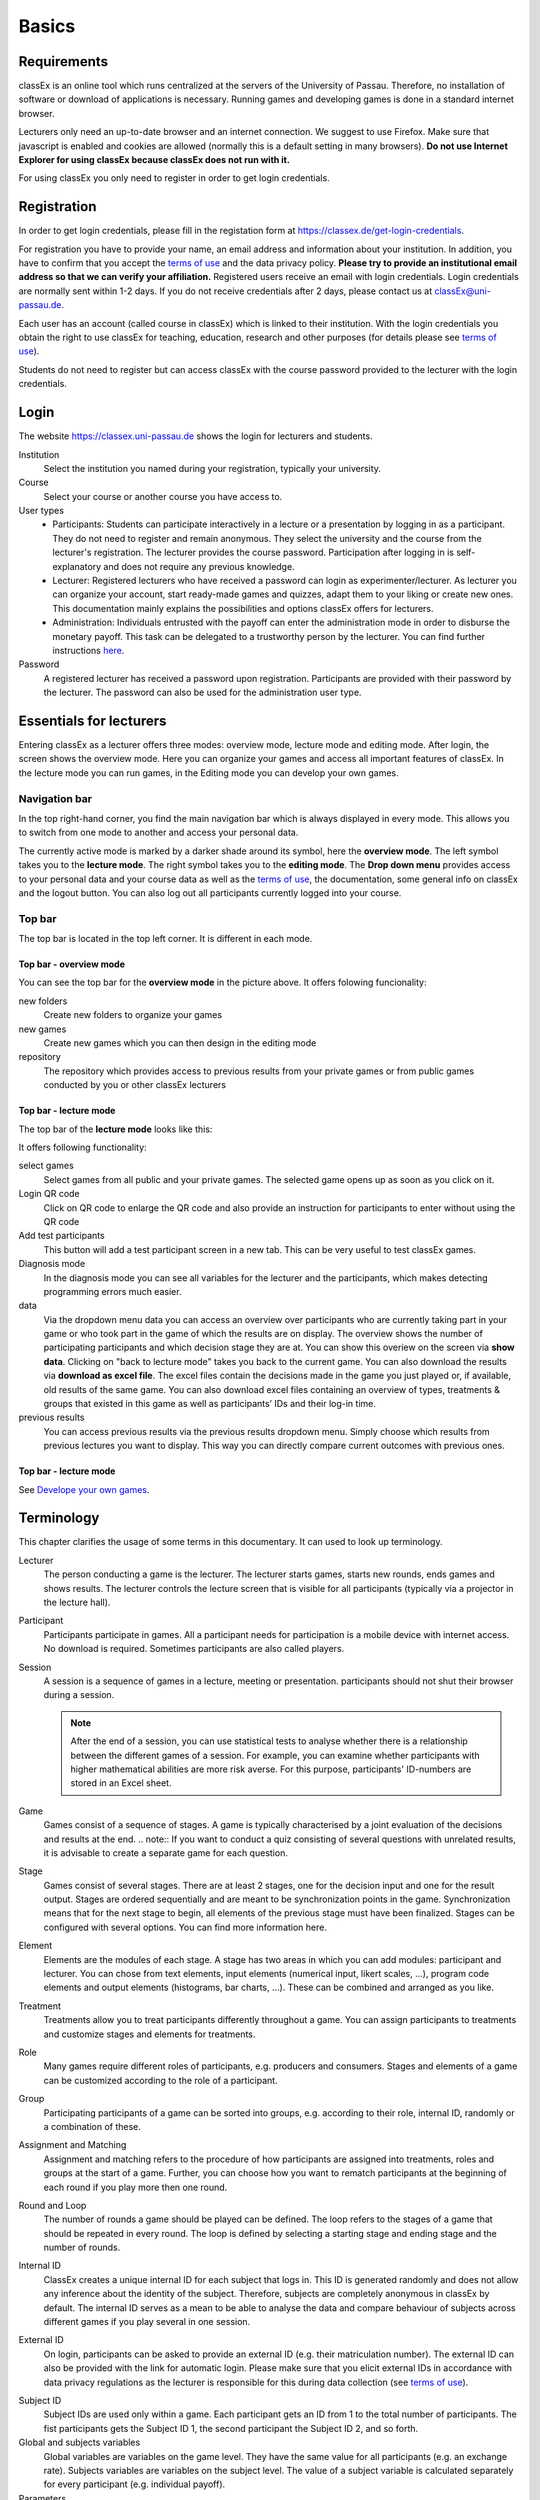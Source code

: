 .. _basic:

======
Basics
======

Requirements
============

classEx is an online tool which runs centralized at the servers of the University of Passau. Therefore, no installation of software or download of applications is necessary. Running games and developing games is done in a standard internet browser.

Lecturers only need an up-to-date browser and an internet connection. We suggest to use Firefox. Make sure that javascript is enabled and cookies are allowed (normally this is a default setting in many browsers). **Do not use Internet Explorer for using classEx because classEx does not run with it.**

For using classEx you only need to register in order to get login credentials.

Registration
============

In order to get login credentials, please fill in the registation form at https://classex.de/get-login-credentials.

For registration you have to provide your name, an email address and information about your institution. In addition, you have to confirm that you accept the `terms of use`_ and the data privacy policy. **Please try to provide an institutional email address so that we can verify your affiliation.** Registered users receive an email with login credentials. Login credentials are normally sent within 1-2 days. If you do not receive credentials after 2 days, please contact us at `classEx@uni-passau.de <mailto:classEx@uni-passau.de>`_.

Each user has an account (called course in classEx) which is linked to their institution. With the login credentials you obtain the right to use classEx for teaching, education, research and other purposes (for details please see `terms of use`_).

Students do not need to register but can access classEx with the course password provided to the lecturer with the login credentials.

Login
=========

.. image:: _static/basics/login.PNG
    :alt:  200px

The website https://classex.uni-passau.de shows the login for lecturers and students.

Institution
    Select the institution you named during your registration, typically your university.

Course
    Select your course or another course you have access to.

User types
    - Participants: Students can participate interactively in a lecture or a presentation by logging in as a participant. They do not need to register and remain anonymous. They select the university and the course from the lecturer's registration. The lecturer provides the course password. Participation after logging in is self-explanatory and does not require any previous knowledge.

    - Lecturer: Registered lecturers who have received a password can login as experimenter/lecturer. As lecturer you can organize your account, start ready-made games and quizzes, adapt them to your liking or create new ones. This documentation mainly explains the possibilities and options classEx offers for lecturers.

    - Administration: Individuals entrusted with the payoff can enter the administration mode in order to disburse the monetary payoff. This task can be delegated to a trustworthy person by the lecturer. You can find further instructions `here <https://classex-doc.readthedocs.io/en/latest/020_Run_a_ready-made_game.html#payoffs-and-administration-mode>`_.

Password
    A registered lecturer has received a password upon registration. Participants are provided with their password by the lecturer. The password can also be used for the administration user type.

Essentials for lecturers
=========================

.. raw:: html

    <div style="text-align: center; margin-bottom: 2em;">
    <iframe width="100%" height="350" src="https://www.youtube.com/embed/Zm0DpUzhOGg" frameborder="0" allow="autoplay; encrypted-media" allowfullscreen></iframe>
    </div>

.. raw:: latex

    You can find a short video on how to use classEx on \url{https://www.youtube.com/embed/Zm0DpUzhOGg}.


Entering classEx as a lecturer offers three modes: overview mode, lecture mode and editing mode. After login, the screen shows the overview mode. Here you can organize your games and access all important features of classEx. In the lecture mode you can run games, in the Editing mode you can develop your own games.

.. image:: _static/Overview.PNG
    :alt:  300px

Navigation bar
--------------

In the top right-hand corner, you find the main navigation bar which is always displayed in every mode. This allows you to switch from one mode to another and access your personal data.
    
The currently active mode is marked by a darker shade around its symbol, here the **overview mode**. The left symbol takes you to the **lecture mode**. The right symbol takes you to the **editing mode**. The **Drop down menu** provides access to your personal data and your course data as well as the `terms of use`_, the documentation, some general info on classEx and the logout button. You can also log out all participants currently logged into your course.

Top bar
-------

The top bar is located in the top left corner. It is different in each mode.

Top bar - overview mode
~~~~~~~~~~~~~~~~~~~~~~~

You can see the top bar for the **overview mode** in the picture above. It offers folowing funcionality:

new folders
    Create new folders to organize your games

new games
    Create new games which you can then design in the editing mode

repository
    The repository which provides access to previous results from your private games or from public games conducted by you or other classEx lecturers
    
Top bar - lecture mode
~~~~~~~~~~~~~~~~~~~~~~

The top bar of the **lecture mode** looks like this:

.. image:: _static/MenuLecture.PNG
    :alt:  150px
    
It offers following functionality:

select games
    Select games from all public and your private games. The selected game opens up as soon as you click on it.

Login QR code
    Click on QR code to enlarge the QR code and also provide an instruction for participants to enter without using the QR code

Add test participants
    This button will add a test participant screen in a new tab. This can be very useful to test classEx games.

Diagnosis mode
    In the diagnosis mode you can see all variables for the lecturer and the participants, which makes detecting programming errors much easier.

data
    Via the dropdown menu data you can access an overview over participants who are currently taking part in your game or who took part in the game of which the results are on display. The overview shows the number of participating participants and which decision stage they are at. You can show this overiew on the screen via **show data**. Clicking on "back to lecture mode" takes you back to the current game. You can also download the results via **download as excel file**. The excel files contain the decisions made in the game you just played or, if available, old results of the same game. You can also download excel files containing an overview of types, treatments & groups that existed in this game as well as participants’ IDs and their log-in time.

previous results
    You can access previous results via the previous results dropdown menu. Simply choose which results from previous lectures you want to display. This way you can directly compare current outcomes with previous ones. 

Top bar - lecture mode
~~~~~~~~~~~~~~~~~~~~~~

See `Develope your own games <https://classex-doc.readthedocs.io/en/latest/040_Develop_your_own_games.html>`_.

Terminology
===========

This chapter clarifies the usage of some terms in this documentary. It can used to look up terminology.

Lecturer
    The person conducting a game is the lecturer. The lecturer starts games, starts new rounds, ends games and shows results. The lecturer controls the lecture screen that is visible for all participants (typically via a projector in the lecture hall).

Participant
    Participants participate in games. All a participant needs for participation is a mobile device with internet access. No download is required. Sometimes participants are also called players.

Session
    A session is a sequence of games in a lecture, meeting or presentation. participants should not shut their browser during a session.
    
    .. note::  After the end of a session, you can use statistical tests to analyse whether there is a relationship between the different games of a session. For example, you can examine whether participants with higher mathematical abilities are more risk averse. For this purpose, participants' ID-numbers are stored in an Excel sheet.

Game
    Games consist of a sequence of stages. A game is typically characterised by a joint evaluation of the decisions and results at the end.
    .. note:: If you want to conduct a quiz consisting of several questions with unrelated results, it is advisable to create a separate game for each question.

Stage
    Games consist of several stages. There are at least 2 stages, one for the decision input and one for the result output. Stages are ordered sequentially and are meant to be synchronization points in the game. Synchronization means that for the next stage to begin, all elements of the previous stage must have been finalized. Stages can be configured with several options. You can find more information here.

Element
    Elements are the modules of each stage. A stage has two areas in which you can add modules: participant and lecturer. You can chose from text elements, input elements (numerical input, likert scales, …), program code elements and output elements (histograms, bar charts, …). These can be combined and arranged as you like.

Treatment
    Treatments allow you to treat participants differently throughout a game. You can assign participants to treatments and customize stages and elements for treatments.

Role
    Many games require different roles of participants, e.g. producers and consumers. Stages and elements of a game can be customized according to the role of a participant.

Group
    Participating participants of a game can be sorted into groups, e.g. according to their role, internal ID, randomly or a combination of these.

Assignment and Matching
    Assignment and matching refers to the procedure of how participants are assigned into treatments, roles and groups at the start of a game. Further, you can choose how you want to rematch participants at the beginning of each round if you play more then one round.

Round and Loop
    The number of rounds a game should be played can be defined. The loop refers to the stages of a game that should be repeated in every round. The loop is defined by selecting a starting stage and ending stage and the number of rounds.

Internal ID
    ClassEx creates a unique internal ID for each subject that logs in. This ID is generated randomly and does not allow any inference about the identity of the subject. Therefore, subjects are completely anonymous in classEx by default. The internal ID serves as a mean to be able to analyse the data and compare behaviour of subjects across different games if you play several in one session.

External ID
    On login, participants can be asked to provide an external ID (e.g. their matriculation number). The external ID can also be provided with the link for automatic login. Please make sure that you elicit external IDs in accordance with data privacy regulations as the lecturer is responsible for this during data collection (see `terms of use`_).


.. _terms of use: https://classEx.de/TermsOfUse.pdf


Subject ID
    Subject IDs are used only within a game. Each participant gets an ID from 1 to the total number of participants. The fist participants gets the Subject ID 1, the second participant the Subject ID 2, and so forth.


Global and subjects variables
    Global variables are variables on the game level. They have the same value for all participants (e.g. an exchange rate). Subjects variables are variables on the subject level. The value of a subject variable is calculated separately for every participant (e.g. individual payoff).

Parameters
    Parameters are global variables that are adjustable before running a game (e.g. the endowment). Parameters can be changed directly in the lecture mode. They have the same value for all participants.

Global and subject program code elements
    Many games require calculations or algorithms. These are created in program code elements. The programming language used in these elements is PHP. Global program code is utilized for calculations on the game level. Subject program code is utilized for calculations on the subject level (for every participant).


